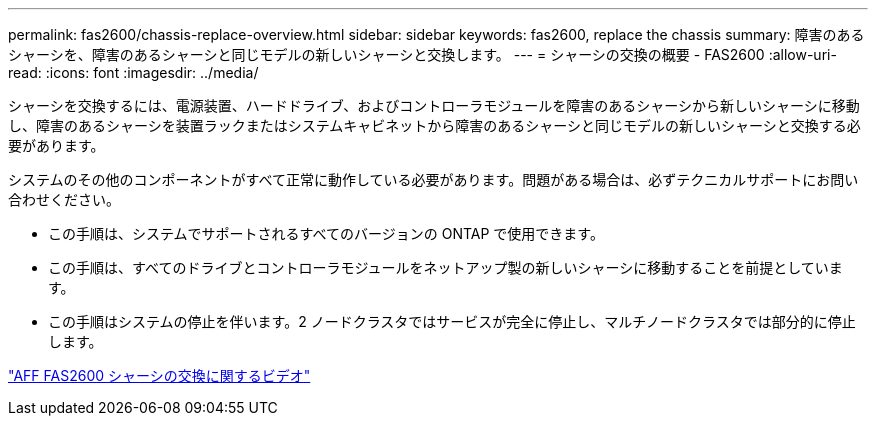 ---
permalink: fas2600/chassis-replace-overview.html 
sidebar: sidebar 
keywords: fas2600, replace the chassis 
summary: 障害のあるシャーシを、障害のあるシャーシと同じモデルの新しいシャーシと交換します。 
---
= シャーシの交換の概要 - FAS2600
:allow-uri-read: 
:icons: font
:imagesdir: ../media/


[role="lead"]
シャーシを交換するには、電源装置、ハードドライブ、およびコントローラモジュールを障害のあるシャーシから新しいシャーシに移動し、障害のあるシャーシを装置ラックまたはシステムキャビネットから障害のあるシャーシと同じモデルの新しいシャーシと交換する必要があります。

システムのその他のコンポーネントがすべて正常に動作している必要があります。問題がある場合は、必ずテクニカルサポートにお問い合わせください。

* この手順は、システムでサポートされるすべてのバージョンの ONTAP で使用できます。
* この手順は、すべてのドライブとコントローラモジュールをネットアップ製の新しいシャーシに移動することを前提としています。
* この手順はシステムの停止を伴います。2 ノードクラスタではサービスが完全に停止し、マルチノードクラスタでは部分的に停止します。


link:https://www.youtube.com/watch?v=dxRuxPNPBeo["AFF FAS2600 シャーシの交換に関するビデオ"^]
